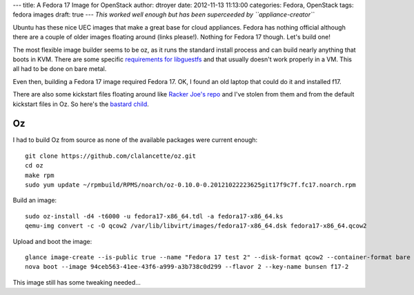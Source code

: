 ---
title: A Fedora 17 Image for OpenStack
author: dtroyer
date: 2012-11-13 11:13:00
categories: Fedora, OpenStack
tags: fedora images
draft: true
---
*This worked well enough but has been superceeded by ``appliance-creator``*

Ubuntu has these nice UEC images that make a great base for cloud appliances.  Fedora has nothing official although there are a couple of older images floating around (links please!).  Nothing for Fedora 17 though.  Let's build one!

The most flexible image builder seems to be oz, as it runs the standard install process and can build nearly anything that boots in KVM.  There are some specific `requirements for libguestfs`_ and that usually doesn't work properly in a VM.  This all had to be done on bare metal.

.. _`requirements for libguestfs`: http://libguestfs.org/guestfs-faq.1.html

Even then, building a Fedora 17 image required Fedora 17. OK, I found an old laptop that could do it and installed f17.

There are also some kickstart files floating around like `Racker Joe's repo`_  and I've stolen from them and from the default kickstart files in Oz.  So here's the `bastard child </x/files/fedora17-x86_64.ks>`_.

.. _`Racker Joe's repo`: https://github.com/rackerjoe/oz-image-build

Oz
==

I had to build Oz from source as none of the available packages were current enough::

    git clone https://github.com/clalancette/oz.git
    cd oz
    make rpm
    sudo yum update ~/rpmbuild/RPMS/noarch/oz-0.10.0-0.20121022223625git17f9c7f.fc17.noarch.rpm 


Build an image::

    sudo oz-install -d4 -t6000 -u fedora17-x86_64.tdl -a fedora17-x86_64.ks
    qemu-img convert -c -O qcow2 /var/lib/libvirt/images/fedora17-x86_64.dsk fedora17-x86_64.qcow2

Upload and boot the image::

    glance image-create --is-public true --name "Fedora 17 test 2" --disk-format qcow2 --container-format bare --file fedora17-x86_64.qcow2
    nova boot --image 94ceb563-41ee-43f6-a999-a3b738c0d299 --flavor 2 --key-name bunsen f17-2

This image still has some tweaking needed...
